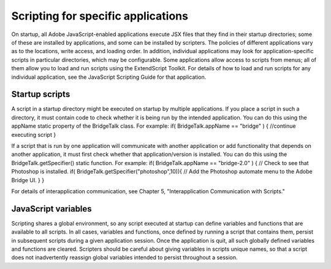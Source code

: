 .. _scripting-for-specific-applications:

Scripting for specific applications
===================================

On startup, all Adobe JavaScript-enabled applications execute JSX files that they find in their startup
directories; some of these are installed by applications, and some can be installed by scripters. The policies
of different applications vary as to the locations, write access, and loading order.
In addition, individual applications may look for application-specific scripts in particular directories, which
may be configurable. Some applications allow access to scripts from menus; all of them allow you to load
and run scripts using the ExtendScript Toolkit.
For details of how to load and run scripts for any individual application, see the JavaScript Scripting Guide
for that application.

.. _startup-scripts:

Startup scripts
---------------
A script in a startup directory might be executed on startup by multiple applications. If you place a script in
such a directory, it must contain code to check whether it is being run by the intended application. You can
do this using the appName static property of the BridgeTalk class. For example:
if( BridgeTalk.appName == "bridge" ) {
//continue executing script
}

If a script that is run by one application will communicate with another application or add functionality
that depends on another application, it must first check whether that application/version is installed. You
can do this using the BridgeTalk.getSpecifier() static function. For example:
if( BridgeTalk.appName == "bridge-2.0" ) {
// Check to see that Photoshop is installed.
if( BridgeTalk.getSpecifier("photoshop",10)){
// Add the Photoshop automate menu to the Adobe Bridge UI.
}
}

For details of interapplication communication, see Chapter 5, "Interapplication Communication with
Scripts."

.. _javascript-variables:

JavaScript variables
--------------------
Scripting shares a global environment, so any script executed at startup can define variables and functions
that are available to all scripts. In all cases, variables and functions, once defined by running a script that
contains them, persist in subsequent scripts during a given application session. Once the application is
quit, all such globally defined variables and functions are cleared. Scripters should be careful about giving
variables in scripts unique names, so that a script does not inadvertently reassign global variables
intended to persist throughout a session.

